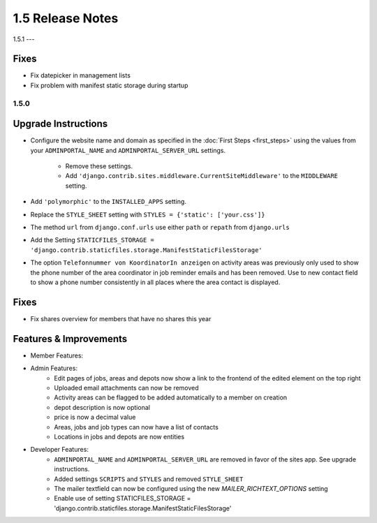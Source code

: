 1.5 Release Notes
=============

1.5.1
---

Fixes
^^^^^
* Fix datepicker in management lists
* Fix problem with manifest static storage during startup

1.5.0
-----

Upgrade Instructions
^^^^^^^^^^^^^^^^^^^^
* Configure the website name and domain as specified in the :doc:`First Steps <first_steps>`
  using the values from your ``ADMINPORTAL_NAME`` and ``ADMINPORTAL_SERVER_URL`` settings.
    * Remove these settings.
    * Add ``'django.contrib.sites.middleware.CurrentSiteMiddleware'`` to the ``MIDDLEWARE`` setting.
* Add ``'polymorphic'`` to the ``INSTALLED_APPS`` setting.
* Replace the ``STYLE_SHEET`` setting with ``STYLES = {'static': ['your.css']}``
* The method ``url`` from ``django.conf.urls`` use either ``path`` or ``repath`` from ``django.urls``
* Add the Setting ``STATICFILES_STORAGE = 'django.contrib.staticfiles.storage.ManifestStaticFilesStorage'``
* The option ``Telefonnummer von KoordinatorIn anzeigen`` on activity areas was previously only used to show the
  phone number of the area coordinator in job reminder emails and has been removed.
  Use to new contact field to show a phone number consistently in all places where the area contact is displayed.

Fixes
^^^^^
* Fix shares overview for members that have no shares this year

Features & Improvements
^^^^^^^^^^^^^^^^^^^^^^^
* Member Features:

* Admin Features:
    * Edit pages of jobs, areas and depots now show a link to the frontend of the edited element on the top right
    * Uploaded email attachments can now be removed
    * Activity areas can be flagged to be added automatically to a member on creation
    * depot description is now optional
    * price is now a decimal value
    * Areas, jobs and job types can now have a list of contacts
    * Locations in jobs and depots are now entities

* Developer Features:
    * ``ADMINPORTAL_NAME`` and ``ADMINPORTAL_SERVER_URL`` are removed in favor of the sites app. See upgrade instructions.
    * Added settings ``SCRIPTS`` and ``STYLES`` and removed ``STYLE_SHEET``
    * The mailer textfield can now be configured using the new `MAILER_RICHTEXT_OPTIONS` setting
    * Enable use of setting STATICFILES_STORAGE = 'django.contrib.staticfiles.storage.ManifestStaticFilesStorage'




